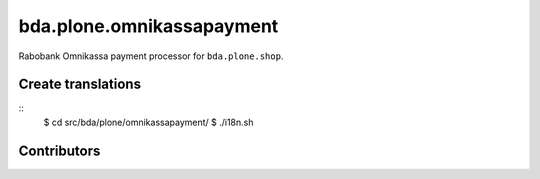 ========================
bda.plone.omnikassapayment
========================

Rabobank Omnikassa payment processor for ``bda.plone.shop``.

 
Create translations
===================

::
    $ cd src/bda/plone/omnikassapayment/
    $ ./i18n.sh


Contributors
============
 